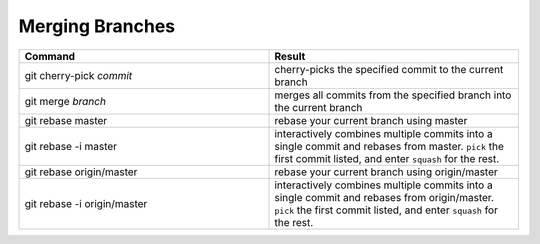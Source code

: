 ================
Merging Branches
================

.. list-table::
   :widths: 50 50
   :header-rows: 1

   * - Command
     - Result
   * - git cherry-pick *commit*
     - cherry-picks the specified commit to the current branch
   * - git merge *branch*
     - merges all commits from the specified branch into the current branch
   * - git rebase master
     - rebase your current branch using master
   * - git rebase -i master
     - interactively combines multiple commits into a single commit and rebases
       from master. ``pick`` the first commit listed, and enter ``squash`` for
       the rest.
   * - git rebase origin/master
     - rebase your current branch using origin/master
   * - git rebase -i origin/master
     - interactively combines multiple commits into a single commit and rebases
       from origin/master. ``pick`` the first commit listed, and enter
       ``squash`` for the rest.
